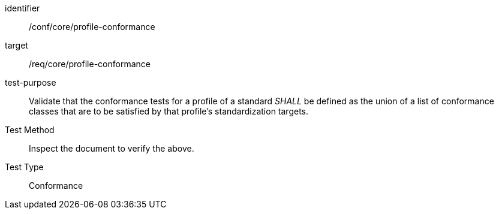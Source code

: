 [[ats_profile-conformance]]
[abstract_test]
====
[%metadata]
identifier:: /conf/core/profile-conformance
target:: /req/core/profile-conformance
test-purpose:: Validate that the conformance tests for a profile of a standard _SHALL_ be defined as the union of a list of conformance classes that are to be satisfied by that profile’s standardization targets.
Test Method:: Inspect the document to verify the above.
Test Type:: Conformance
====